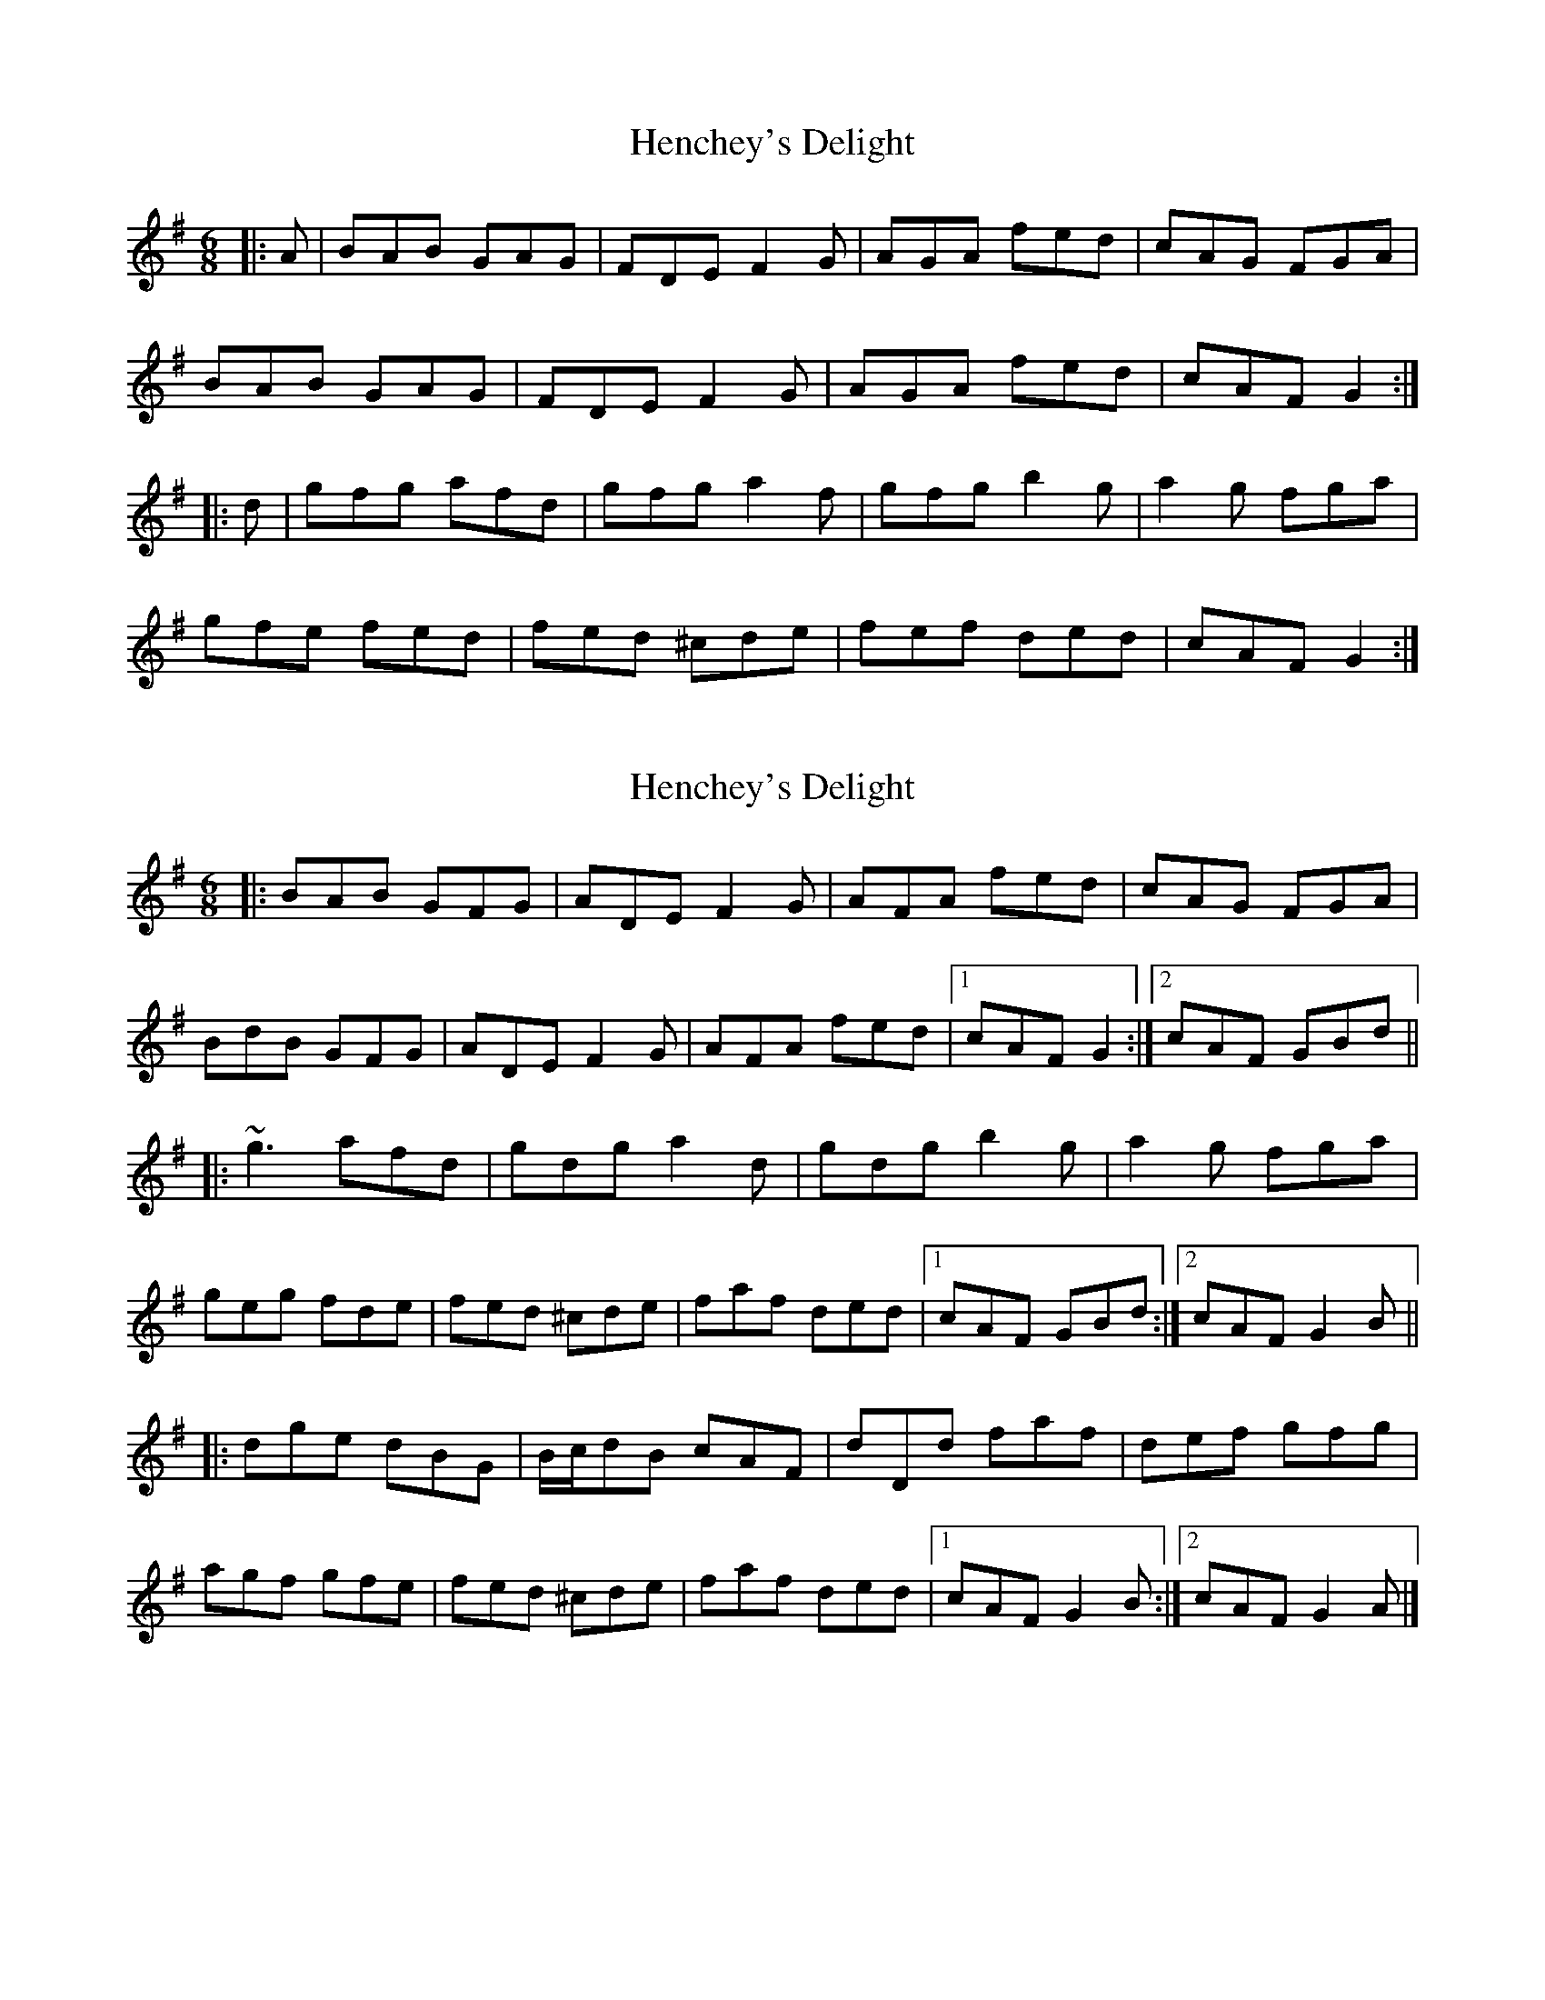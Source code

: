 X: 1
T: Henchey's Delight
Z: slainte
S: https://thesession.org/tunes/4261#setting4261
R: jig
M: 6/8
L: 1/8
K: Gmaj
|:A|BAB GAG|FDE F2G|AGA fed|cAG FGA|
BAB GAG|FDE F2G|AGA fed|cAF G2:|
|:d|gfg afd|gfg a2f|gfg b2g|a2g fga|
gfe fed|fed ^cde|fef ded|cAF G2:|
X: 2
T: Henchey's Delight
Z: ceolachan
S: https://thesession.org/tunes/4261#setting16981
R: jig
M: 6/8
L: 1/8
K: Gmaj
|: BAB GFG | ADE F2 G | AFA fed | cAG FGA |BdB GFG | ADE F2 G | AFA fed |[1 cAF G2 :|[2 cAF GBd |||: ~g3 afd | gdg a2 d | gdg b2 g | a2 g fga |geg fde | fed ^cde | faf ded |[1 cAF GBd :|[2 cAF G2 B |||: dge dBG | B/c/dB cAF | dDd faf | def gfg | agf gfe | fed ^cde | faf ded |[1 cAF G2 B :|[2 cAF G2 A |]
X: 3
T: Henchey's Delight
Z: ceolachan
S: https://thesession.org/tunes/4261#setting16982
R: jig
M: 6/8
L: 1/8
K: Gmaj
|: A |B^AB GBG | ADE F2 G | A^GA fed | cAG FGA |
B/c/dB GBG | FDE F2 G | AF/G/A fed | cAF G2 :|
|: d |g2 g afd | gdg a2 d | gdg b2 g | a2 g ff/g/a |
ge/f/g fde | fed cde | f/g/af ged | cAF G2 :|
|: e/f/ |geg fdf | ece d2 G | A^GA f2 d | cAG FGA |
ge/f/g fd/e/f | ec/d/e dBG | AF/G/A f2 d | cAF G2 :|
X: 4
T: Henchey's Delight
Z: ceolachan
S: https://thesession.org/tunes/4261#setting22472
R: jig
M: 6/8
L: 1/8
K: Gmaj
A |:B^AB GFG | ADE F2 G | A^GA fed | cAG FGA |
B2 B GFG | ADE F2 G | A^GA fed |[1 cAF d^c=c :|[2 cAF G2 ||
|: d |gfg afd | gfg a2 b | gfg b2 g | a/b/ag fga |
gfe fed | fed ^cde | fef ded | cAF G2 :|
X: 5
T: Henchey's Delight
Z: Moxhe
S: https://thesession.org/tunes/4261#setting27658
R: jig
M: 6/8
L: 1/8
K: Gmaj
A|BAB GBG|AFD F2 G|AGA fed|cAG FGA|
BAB GBG|AFD EFG|AGA fed|cAF G2:|
|:d|gfg afd|gfg a2 d|gfg Tb2 g|Ta2 g fga|
geg fdf|ece cde|fef ded|cAF G2:|]
